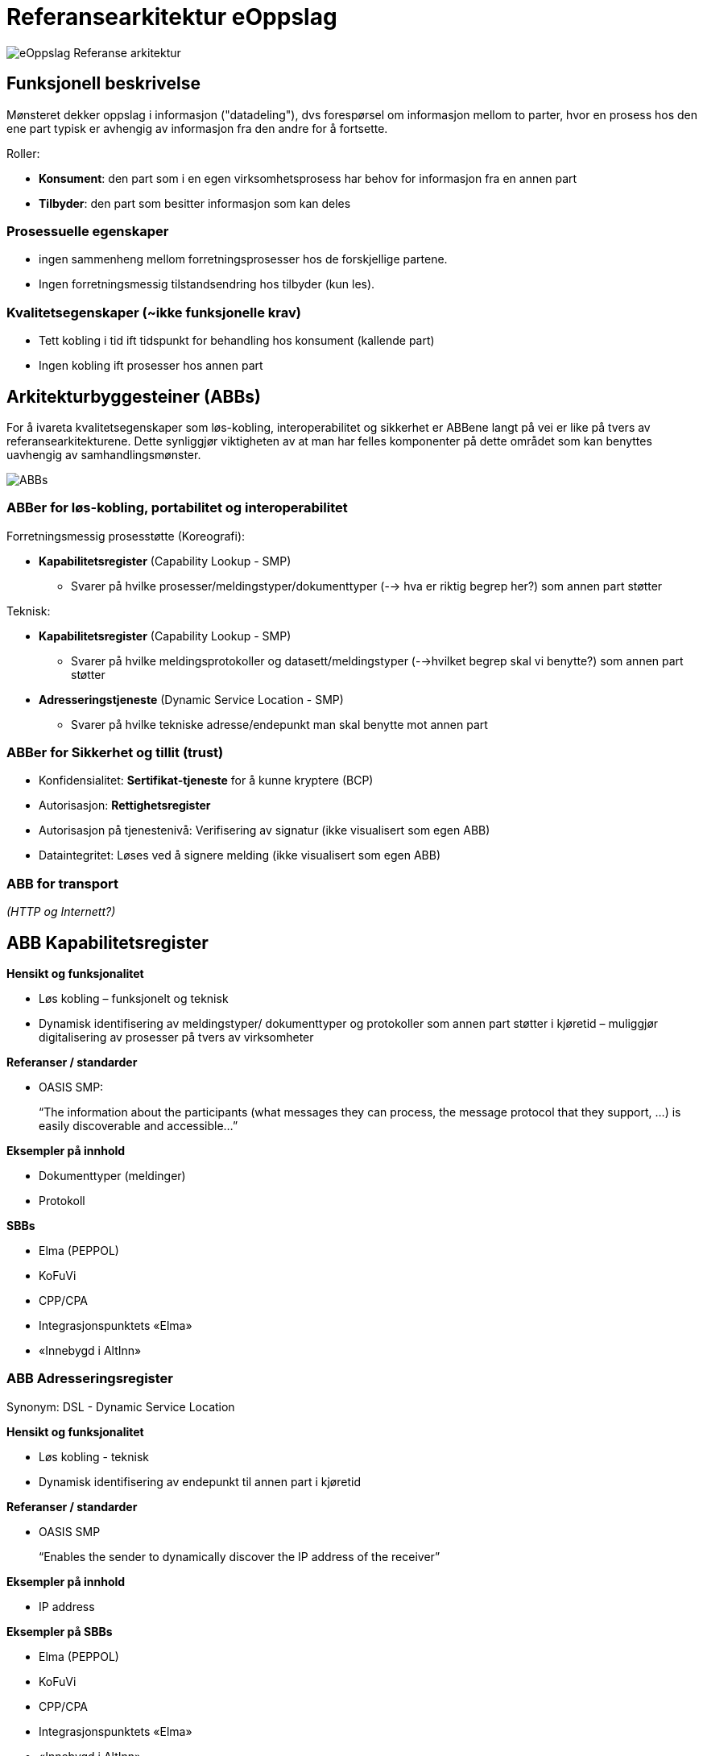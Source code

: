 
= Referansearkitektur eOppslag 



image:eOppslagRefArk.png[eOppslag Referanse arkitektur]
 
 
== Funksjonell beskrivelse
Mønsteret dekker oppslag i informasjon ("datadeling"), dvs  forespørsel om informasjon mellom to parter, hvor en prosess hos den ene part typisk er avhengig av informasjon fra den andre for å fortsette.

Roller: 

* *Konsument*: den part som i en egen virksomhetsprosess har behov for informasjon fra en annen part
* *Tilbyder*: den part som besitter informasjon som kan deles


=== Prosessuelle egenskaper 

* ingen sammenheng mellom forretningsprosesser hos de forskjellige partene.
* Ingen forretningsmessig tilstandsendring hos tilbyder (kun les).


=== Kvalitetsegenskaper (~ikke funksjonelle krav)

* Tett kobling i tid ift tidspunkt for behandling hos konsument (kallende part)
* Ingen kobling ift prosesser hos annen part


== Arkitekturbyggesteiner (ABBs)

For å ivareta kvalitetsegenskaper som løs-kobling, interoperabilitet og sikkerhet er ABBene langt på vei er like på tvers av referansearkitekturene. Dette synliggjør viktigheten av at man har felles komponenter på dette området som kan benyttes uavhengig av samhandlingsmønster.

image:ABBs.jpg[ABBs]


=== ABBer for løs-kobling, portabilitet og interoperabilitet
Forretningsmessig  prosesstøtte (Koreografi):

* *Kapabilitetsregister* (Capability Lookup - SMP)
 - Svarer på hvilke prosesser/meldingstyper/dokumenttyper (--> hva er riktig begrep her?) som annen part støtter

Teknisk: 

* *Kapabilitetsregister* (Capability Lookup - SMP)
- Svarer på hvilke meldingsprotokoller og datasett/meldingstyper (-->hvilket begrep skal vi benytte?) som annen part støtter

* *Adresseringstjeneste* (Dynamic Service Location - SMP)
 - Svarer på hvilke tekniske adresse/endepunkt man skal benytte mot annen part

=== ABBer for Sikkerhet og tillit (trust)

* Konfidensialitet: 
*Sertifikat-tjeneste* for å kunne kryptere (BCP)
* Autorisasjon: *Rettighetsregister* 
* Autorisasjon på tjenestenivå: Verifisering av signatur (ikke visualisert som egen ABB)
* Dataintegritet: 
Løses ved å signere melding (ikke visualisert som egen ABB)

=== ABB for transport
_(HTTP og Internett?)_

== ABB Kapabilitetsregister

*Hensikt og funksjonalitet*

* Løs kobling – funksjonelt og teknisk
* Dynamisk identifisering av meldingstyper/ dokumenttyper og protokoller som annen part støtter i kjøretid – muliggjør digitalisering av prosesser på tvers av virksomheter

*Referanser / standarder*

* OASIS SMP:  
+
“The information about the participants (what messages they can process, the message protocol that they support, …) is easily discoverable and accessible…”

*Eksempler på innhold*

* Dokumenttyper (meldinger)
* Protokoll

*SBBs*

* Elma (PEPPOL)
* KoFuVi
* CPP/CPA
* Integrasjonspunktets «Elma»
* «Innebygd i AltInn»


=== ABB Adresseringsregister
Synonym: DSL - Dynamic Service Location

*Hensikt og funksjonalitet*

* Løs kobling - teknisk
* Dynamisk identifisering av endepunkt til annen part i kjøretid

*Referanser / standarder*

* OASIS SMP
+
“Enables the sender to dynamically discover  the  IP address of the receiver”

*Eksempler på innhold*

* IP address

*Eksempler på SBBs*

* Elma (PEPPOL)
* KoFuVi
* CPP/CPA
* Integrasjonspunktets «Elma»
* «Innebygd i AltInn»


=== ABB Sertifikatregister
Også kjent som: BCP - Business Certificate Provider

*Hensikt og funksjonalitet*

* Løs kobling - konfidensialitet
* Dynamisk identifisering av public key til annen part for en gitt kontekst i kjøretid
* Muliggjør kryptering av melding

*Referanser / standarder*

* BCP 

*Eksempler*

* Public key del av Virksomhetssertifikat for et gitt formål

*SBBs*

* BCP (Difi) 

=== ABB Rettighetsregister
Også kjent som Autoriserings- og Autorisasjonstjeneste (tilgangskontroll?)

*Hensikt og funksjonalitet*

* Felles enhetlig autorisering
* Muliggjør oppslag i rettigheter

*Referanser / standarder*

* XACML (eXtensible Access Control Markup Language) for Tilgangskontroll / policy-language 
+
Brukes for å tilgjengeliggjøre info om autorisasjoner / rettigheter en virksomhet/person (autentisert av kallende part) har knyttet til gitte digitale ressurser.

*Eksempler på innhold*

* Samtykke
* Hjemmel

*SBBs*

* AltInn Authorization
* KoFuVi
+ 
Inneholder roller fra master Enhetsregisteret som Altinn Authorization ikke inneholder, samt tilgjengeliggjør autorisasjoner fra Altinn og andre domeneregister for fullmakt/autorisasjon. 

=== ABB Sanntidsoppslag (transport ABB for eOppslag)

Også kjent som: RPC-stil

*Hensikt og funksjonalitet*

* Sanntidsforespørsel om informasjon fra annen part
* Ingen forretningsmessig tilstandsendring hos annen part
* Tilbyder er uavhengig av konsuments prosess

*Referanser / standarder*

* SOAP WS
* «REST» (HTTP)
* OASIS Open Data Protocol (OData)
* AS4

*SBBs*

 * "Rest" over HTTP
 * (evt. WS/SOAP)
 * Hvis mulig som direkte integrajon, ellers ved bruk av en integrasjonsproxy (som f.eks. AltInn Innsynstjeneste/mapper)





